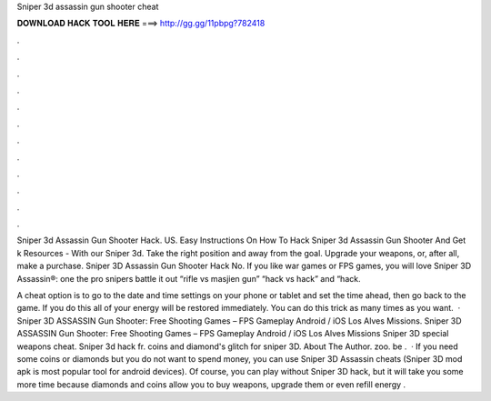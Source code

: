 Sniper 3d assassin gun shooter cheat



𝐃𝐎𝐖𝐍𝐋𝐎𝐀𝐃 𝐇𝐀𝐂𝐊 𝐓𝐎𝐎𝐋 𝐇𝐄𝐑𝐄 ===> http://gg.gg/11pbpg?782418



.



.



.



.



.



.



.



.



.



.



.



.

Sniper 3d Assassin Gun Shooter Hack. US. Easy Instructions On How To Hack Sniper 3d Assassin Gun Shooter And Get k Resources - With our Sniper 3d. Take the right position and away from the goal. Upgrade your weapons, or, after all, make a purchase. Sniper 3D Assassin Gun Shooter Hack No. If you like war games or FPS games, you will love Sniper 3D Assassin®: one the pro snipers battle it out “rifle vs masjien gun” “hack vs hack” and “hack.

A cheat option is to go to the date and time settings on your phone or tablet and set the time ahead, then go back to the game. If you do this all of your energy will be restored immediately. You can do this trick as many times as you want.  · Sniper 3D ASSASSIN Gun Shooter: Free Shooting Games – FPS Gameplay Android / iOS Los Alves Missions. Sniper 3D ASSASSIN Gun Shooter: Free Shooting Games – FPS Gameplay Android / iOS Los Alves Missions Sniper 3D special weapons cheat. Sniper 3d hack fr. coins and diamond's glitch for sniper 3D. About The Author. zoo. be .  · If you need some coins or diamonds but you do not want to spend money, you can use Sniper 3D Assassin cheats (Sniper 3D mod apk is most popular tool for android devices). Of course, you can play without Sniper 3D hack, but it will take you some more time because diamonds and coins allow you to buy weapons, upgrade them or even refill energy .
